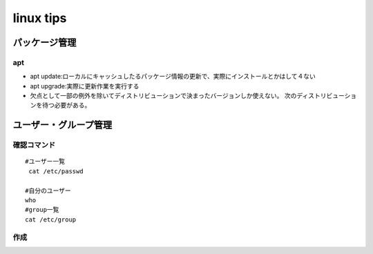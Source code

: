 ========================
linux tips
========================
----------------
パッケージ管理
----------------

apt
======================
* apt update:ローカルにキャッシュしたるパッケージ情報の更新で、実際にインストールとかはして４ない
* apt upgrade:実際に更新作業を実行する
* 欠点として一部の例外を除いてディストリビューションで決まったバージョンしか使えない。
  次のディストリビューションを待つ必要がある。


-----------------------
ユーザー・グループ管理
-----------------------

確認コマンド
=================
::

  #ユーザー一覧
   cat /etc/passwd

  #自分のユーザー
  who
  #group一覧
  cat /etc/group

作成
=============

::

  